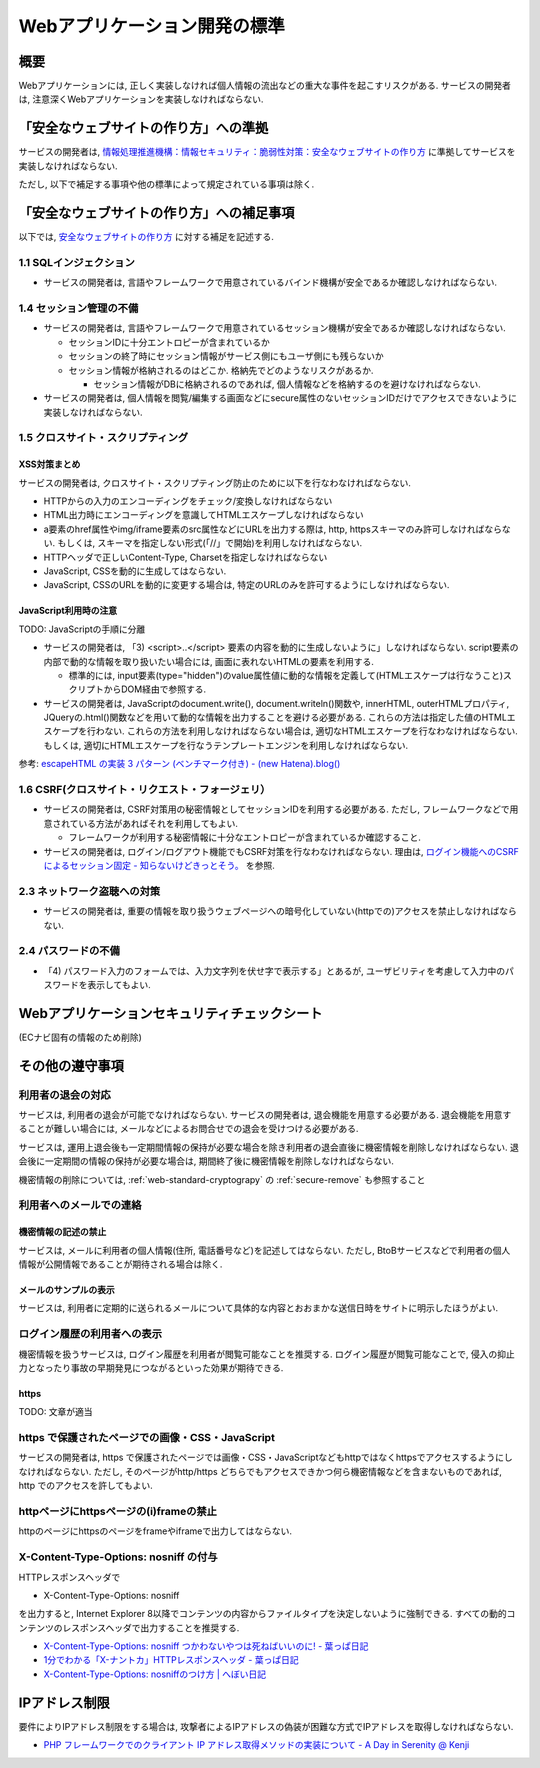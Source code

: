 Webアプリケーション開発の標準
===================================

概要
---------------------------

Webアプリケーションには, 正しく実装しなければ個人情報の流出などの重大な事件を起こすリスクがある. サービスの開発者は, 注意深くWebアプリケーションを実装しなければならない.


「安全なウェブサイトの作り方」への準拠
--------------------------------------------------------------------

サービスの開発者は, `情報処理推進機構：情報セキュリティ：脆弱性対策：安全なウェブサイトの作り方 <http://www.ipa.go.jp/security/vuln/websecurity.html>`_ に準拠してサービスを実装しなければならない.

ただし, 以下で補足する事項や他の標準によって規定されている事項は除く.

「安全なウェブサイトの作り方」への補足事項
--------------------------------------------------------------------

以下では,  `安全なウェブサイトの作り方 <http://www.ipa.go.jp/security/vuln/websecurity.html>`_ に対する補足を記述する.

1.1 SQLインジェクション
^^^^^^^^^^^^^^^^^^^^^^^^^^^^^^^^^^^^^^^^^^^^^^^^^

* サービスの開発者は, 言語やフレームワークで用意されているバインド機構が安全であるか確認しなければならない.

1.4 セッション管理の不備
^^^^^^^^^^^^^^^^^^^^^^^^^^^^^^^^^^^^^^^^^^^^^^^^^

* サービスの開発者は, 言語やフレームワークで用意されているセッション機構が安全であるか確認しなければならない.
  
  * セッションIDに十分エントロピーが含まれているか
  * セッションの終了時にセッション情報がサービス側にもユーザ側にも残らないか
  * セッション情報が格納されるのはどこか. 格納先でどのようなリスクがあるか.

    * セッション情報がDBに格納されるのであれば, 個人情報などを格納するのを避けなければならない.

* サービスの開発者は, 個人情報を閲覧/編集する画面などにsecure属性のないセッションIDだけでアクセスできないように実装しなければならない.

1.5 クロスサイト・スクリプティング
^^^^^^^^^^^^^^^^^^^^^^^^^^^^^^^^^^^^^^^^^^^^^^^^^
XSS対策まとめ
################################################

サービスの開発者は, クロスサイト・スクリプティング防止のために以下を行なわなければならない.

* HTTPからの入力のエンコーディングをチェック/変換しなければならない
* HTML出力時にエンコーディングを意識してHTMLエスケープしなければならない
* a要素のhref属性やimg/iframe要素のsrc属性などにURLを出力する際は, http, httpsスキーマのみ許可しなければならない. もしくは, スキーマを指定しない形式(「//」で開始)を利用しなければならない.
* HTTPヘッダで正しいContent-Type, Charsetを指定しなければならない
* JavaScript, CSSを動的に生成してはならない. 
* JavaScript, CSSのURLを動的に変更する場合は, 特定のURLのみを許可するようにしなければならない.

JavaScript利用時の注意
################################################

TODO: JavaScriptの手順に分離

* サービスの開発者は, 「3) <script>..</script> 要素の内容を動的に生成しないように」しなければならない. script要素の内部で動的な情報を取り扱いたい場合には, 画面に表れないHTMLの要素を利用する.

  * 標準的には, input要素(type="hidden")のvalue属性値に動的な情報を定義して(HTMLエスケープは行なうこと)スクリプトからDOM経由で参照する.

* サービスの開発者は, JavaScriptのdocument.write(), document.writeln()関数や, innerHTML, outerHTMLプロパティ, JQueryの.html()関数などを用いて動的な情報を出力することを避ける必要がある. これらの方法は指定した値のHTMLエスケープを行わない. これらの方法を利用しなければならない場合は, 適切なHTMLエスケープを行なわなければならない. もしくは, 適切にHTMLエスケープを行なうテンプレートエンジンを利用しなければならない.

参考: `escapeHTML の実装 3 パターン (ベンチマーク付き) - (new Hatena).blog() <http://d.hatena.ne.jp/reinyannyan/20060711/p1>`_


1.6 CSRF(クロスサイト・リクエスト・フォージェリ）
^^^^^^^^^^^^^^^^^^^^^^^^^^^^^^^^^^^^^^^^^^^^^^^^^^^^^^^^^^^^^^^^^^^^^^^^^^^^^^^^^^^^^^^^^^^^^^^^^^

* サービスの開発者は, CSRF対策用の秘密情報としてセッションIDを利用する必要がある. ただし, フレームワークなどで用意されている方法があればそれを利用してもよい.

  * フレームワークが利用する秘密情報に十分なエントロピーが含まれているか確認すること.
  
* サービスの開発者は, ログイン/ログアウト機能でもCSRF対策を行なわなければならない. 理由は, `ログイン機能へのCSRFによるセッション固定 - 知らないけどきっとそう。 <http://d.hatena.ne.jp/asannou/20100122>`_ を参照.


2.3 ネットワーク盗聴への対策
^^^^^^^^^^^^^^^^^^^^^^^^^^^^^^^^^^^^^^^^^
* サービスの開発者は, 重要の情報を取り扱うウェブページへの暗号化していない(httpでの)アクセスを禁止しなければならない.

2.4 パスワードの不備
^^^^^^^^^^^^^^^^^^^^^^^^^^^^^^^^^^^^^^^^^

* 「4) パスワード入力のフォームでは、入力文字列を伏せ字で表示する」とあるが, ユーザビリティを考慮して入力中のパスワードを表示してもよい.


Webアプリケーションセキュリティチェックシート
--------------------------------------------------------------------

(ECナビ固有の情報のため削除)

その他の遵守事項
--------------------------------------------------------------------

利用者の退会の対応
^^^^^^^^^^^^^^^^^^^^^^^^^^^^^^^^^^^^^^^^^^^^

サービスは, 利用者の退会が可能でなければならない. サービスの開発者は, 退会機能を用意する必要がある. 退会機能を用意することが難しい場合には, メールなどによるお問合せでの退会を受けつける必要がある.

サービスは, 運用上退会後も一定期間情報の保持が必要な場合を除き利用者の退会直後に機密情報を削除しなければならない. 退会後に一定期間の情報の保持が必要な場合は, 期間終了後に機密情報を削除しなければならない.

機密情報の削除については,  
:ref:`web-standard-cryptograpy` 
の
:ref:`secure-remove`
も参照すること

利用者へのメールでの連絡
^^^^^^^^^^^^^^^^^^^^^^^^^^^^^^^^^^^^^^

機密情報の記述の禁止
#########################################

サービスは, メールに利用者の個人情報(住所, 電話番号など)を記述してはならない. ただし, BtoBサービスなどで利用者の個人情報が公開情報であることが期待される場合は除く.

メールのサンプルの表示
##############################################################

サービスは, 利用者に定期的に送られるメールについて具体的な内容とおおまかな送信日時をサイトに明示したほうがよい.

ログイン履歴の利用者への表示
^^^^^^^^^^^^^^^^^^^^^^^^^^^^^^^^^^^^^^^^^^^^^^^^^^

機密情報を扱うサービスは, ログイン履歴を利用者が閲覧可能なことを推奨する. ログイン履歴が閲覧可能なことで, 侵入の抑止力となったり事故の早期発見につながるといった効果が期待できる.

https
####################################

TODO: 文章が適当

https で保護されたページでの画像・CSS・JavaScript
^^^^^^^^^^^^^^^^^^^^^^^^^^^^^^^^^^^^^^^^^^^^^^^^^^^^^^^^^^^^^^^^^
サービスの開発者は, https で保護されたページでは画像・CSS・JavaScriptなどもhttpではなくhttpsでアクセスするようにしなければならない. ただし, そのページがhttp/https どちらでもアクセスできかつ何ら機密情報などを含まないものであれば, http でのアクセスを許してもよい.

httpページにhttpsページの(i)frameの禁止
^^^^^^^^^^^^^^^^^^^^^^^^^^^^^^^^^^^^^^^^^^^^^^^^

httpのページにhttpsのページをframeやiframeで出力してはならない.

X-Content-Type-Options: nosniff の付与
^^^^^^^^^^^^^^^^^^^^^^^^^^^^^^^^^^^^^^^^^^^^^^^^

HTTPレスポンスヘッダで 

* X-Content-Type-Options: nosniff 

を出力すると, Internet Explorer 8以降でコンテンツの内容からファイルタイプを決定しないように強制できる. すべての動的コンテンツのレスポンスヘッダで出力することを推奨する.

* `X-Content-Type-Options: nosniff つかわないやつは死ねばいいのに! - 葉っぱ日記 <http://d.hatena.ne.jp/hasegawayosuke/20110106/p1>`_

* `1分でわかる「X-ナントカ」HTTPレスポンスヘッダ - 葉っぱ日記 <http://d.hatena.ne.jp/hasegawayosuke/20110107/p1>`_

* `X-Content-Type-Options: nosniffのつけ方 | へぼい日記 <http://blog.everqueue.com/chiba/2011/01/06/484/>`_ 

IPアドレス制限
--------------------------------

要件によりIPアドレス制限をする場合は, 攻撃者によるIPアドレスの偽装が困難な方式でIPアドレスを取得しなければならない.

* `PHP フレームワークでのクライアント IP アドレス取得メソッドの実装について - A Day in Serenity @ Kenji <http://d.hatena.ne.jp/Kenji_s/20110902/1314964517>`_
